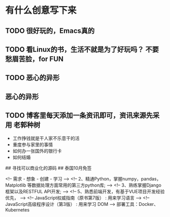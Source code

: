 * 有什么创意写下来   
  
** TODO 很好玩的，Emacs真的
** TODO 看Linux的书，生活不就是为了好玩吗？ 不要愁眉苦脸，for FUN
** TODO 恶心的异形
** 恶心的异形
** TODO 博客里每天添加一条资讯即可，资讯来源先采用 老郭种树
- 工作挣钱就是干人家不乐意干的活
- 重度参与家里的事情
- 如何办一张国外的银行卡
- 如何结婚

## 寻找可以商业化的源码
## 泰国10月免签


<!-- 需求 - 想象 - 创建 - 学习 -->
<!-- 2、精通Python，掌握numpy，pandas，Matplotlib 等数据处理方面常用的第三方python库; -->
<!-- 3、熟练掌握Django框架以及RESTFUL API开发; -->
<!-- 5、熟悉前端开发，有基于VUE项目开发经验优先， -->
<!-- JavaScript权威指南（原书第7版）  : 用来学习语言 -->
<!-- JavaScript高级程序设计（第3版） : 用来学习 DOM -->
部署工具：Docker、Kubernetes
